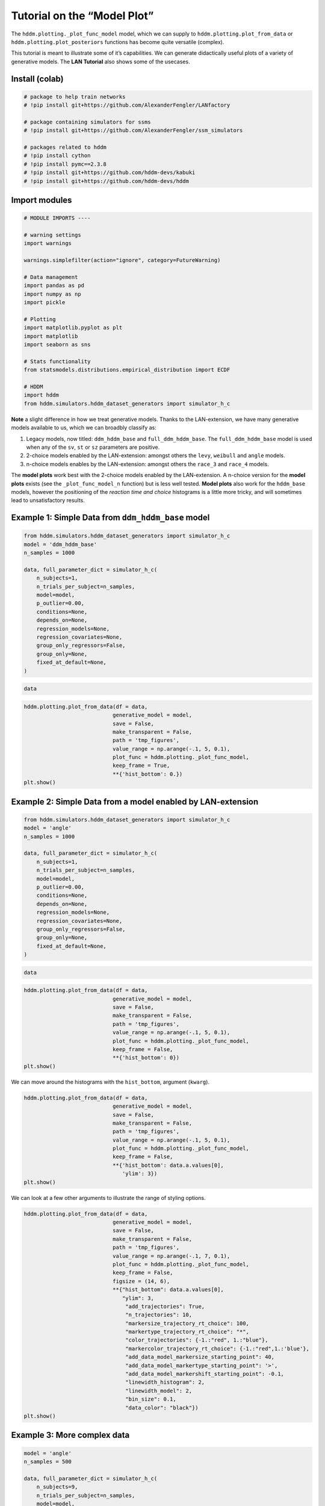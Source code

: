 Tutorial on the “Model Plot”
============================

The ``hddm.plotting._plot_func_model`` model, which we can supply to
``hddm.plotting.plot_from_data`` or ``hddm.plotting.plot_posteriors``
functions has become quite versatile (complex).

This tutorial is meant to illustrate some of it’s capabilities. We can
generate didactically useful plots of a variety of generative models.
The **LAN Tutorial** also shows some of the usecases.

Install (colab)
---------------

.. code:: ipython3

    # package to help train networks
    # !pip install git+https://github.com/AlexanderFengler/LANfactory
    
    # package containing simulators for ssms
    # !pip install git+https://github.com/AlexanderFengler/ssm_simulators
    
    # packages related to hddm
    # !pip install cython
    # !pip install pymc==2.3.8
    # !pip install git+https://github.com/hddm-devs/kabuki
    # !pip install git+https://github.com/hddm-devs/hddm

Import modules
--------------

.. code:: ipython3

    # MODULE IMPORTS ----
    
    # warning settings
    import warnings
    
    warnings.simplefilter(action="ignore", category=FutureWarning)
    
    # Data management
    import pandas as pd
    import numpy as np
    import pickle
    
    # Plotting
    import matplotlib.pyplot as plt
    import matplotlib
    import seaborn as sns
    
    # Stats functionality
    from statsmodels.distributions.empirical_distribution import ECDF
    
    # HDDM
    import hddm
    from hddm.simulators.hddm_dataset_generators import simulator_h_c

**Note** a slight difference in how we treat generative models. Thanks
to the LAN-extension, we have many generative models available to us,
which we can broadbly classify as:

1. Legacy models, now titled: ``ddm_hddm_base`` and
   ``full_ddm_hddm_base``. The ``full_ddm_hddm_base`` model is used when
   any of the ``sv``, ``st`` or ``sz`` parameters are positive.
2. 2-choice models enabled by the LAN-extension: amongst others the
   ``levy``, ``weibull`` and ``angle`` models.
3. n-choice models enables by the LAN-extension: amongst others the
   ``race_3`` and ``race_4`` models.

The **model plots** work best with the 2-choice models enabled by the
LAN-extension. A n-choice version for the **model plots** exists (see
the ``_plot_func_model_n`` function) but is less well tested. **Model
plots** also work for the ``hddm_base`` models, however the positioning
of the *reaction time and choice* histograms is a little more tricky,
and will sometimes lead to unsatisfactory results.

Example 1: Simple Data from ``ddm_hddm_base`` model
---------------------------------------------------

.. code:: ipython3

    from hddm.simulators.hddm_dataset_generators import simulator_h_c
    model = 'ddm_hddm_base'
    n_samples = 1000
    
    data, full_parameter_dict = simulator_h_c(
        n_subjects=1,
        n_trials_per_subject=n_samples,
        model=model,
        p_outlier=0.00,
        conditions=None,
        depends_on=None,
        regression_models=None,
        regression_covariates=None,
        group_only_regressors=False,
        group_only=None,
        fixed_at_default=None,
    )

.. code:: ipython3

    data




.. raw:: html

    <div>
    <style scoped>
        .dataframe tbody tr th:only-of-type {
            vertical-align: middle;
        }
    
        .dataframe tbody tr th {
            vertical-align: top;
        }
    
        .dataframe thead th {
            text-align: right;
        }
    </style>
    <table border="1" class="dataframe">
      <thead>
        <tr style="text-align: right;">
          <th></th>
          <th>rt</th>
          <th>response</th>
          <th>subj_idx</th>
          <th>v</th>
          <th>a</th>
          <th>z</th>
          <th>t</th>
        </tr>
      </thead>
      <tbody>
        <tr>
          <th>0</th>
          <td>3.279359</td>
          <td>1.0</td>
          <td>0</td>
          <td>1.241863</td>
          <td>2.258145</td>
          <td>0.605863</td>
          <td>2.262367</td>
        </tr>
        <tr>
          <th>1</th>
          <td>2.632366</td>
          <td>1.0</td>
          <td>0</td>
          <td>1.241863</td>
          <td>2.258145</td>
          <td>0.605863</td>
          <td>2.262367</td>
        </tr>
        <tr>
          <th>2</th>
          <td>3.041361</td>
          <td>1.0</td>
          <td>0</td>
          <td>1.241863</td>
          <td>2.258145</td>
          <td>0.605863</td>
          <td>2.262367</td>
        </tr>
        <tr>
          <th>3</th>
          <td>2.648366</td>
          <td>1.0</td>
          <td>0</td>
          <td>1.241863</td>
          <td>2.258145</td>
          <td>0.605863</td>
          <td>2.262367</td>
        </tr>
        <tr>
          <th>4</th>
          <td>2.437368</td>
          <td>1.0</td>
          <td>0</td>
          <td>1.241863</td>
          <td>2.258145</td>
          <td>0.605863</td>
          <td>2.262367</td>
        </tr>
        <tr>
          <th>...</th>
          <td>...</td>
          <td>...</td>
          <td>...</td>
          <td>...</td>
          <td>...</td>
          <td>...</td>
          <td>...</td>
        </tr>
        <tr>
          <th>995</th>
          <td>2.478368</td>
          <td>1.0</td>
          <td>0</td>
          <td>1.241863</td>
          <td>2.258145</td>
          <td>0.605863</td>
          <td>2.262367</td>
        </tr>
        <tr>
          <th>996</th>
          <td>2.711365</td>
          <td>1.0</td>
          <td>0</td>
          <td>1.241863</td>
          <td>2.258145</td>
          <td>0.605863</td>
          <td>2.262367</td>
        </tr>
        <tr>
          <th>997</th>
          <td>3.343362</td>
          <td>1.0</td>
          <td>0</td>
          <td>1.241863</td>
          <td>2.258145</td>
          <td>0.605863</td>
          <td>2.262367</td>
        </tr>
        <tr>
          <th>998</th>
          <td>2.670366</td>
          <td>1.0</td>
          <td>0</td>
          <td>1.241863</td>
          <td>2.258145</td>
          <td>0.605863</td>
          <td>2.262367</td>
        </tr>
        <tr>
          <th>999</th>
          <td>2.893363</td>
          <td>1.0</td>
          <td>0</td>
          <td>1.241863</td>
          <td>2.258145</td>
          <td>0.605863</td>
          <td>2.262367</td>
        </tr>
      </tbody>
    </table>
    <p>1000 rows × 7 columns</p>
    </div>



.. code:: ipython3

    hddm.plotting.plot_from_data(df = data,
                                generative_model = model,
                                save = False,
                                make_transparent = False,
                                path = 'tmp_figures',
                                value_range = np.arange(-.1, 5, 0.1),
                                plot_func = hddm.plotting._plot_func_model,
                                keep_frame = True,
                                **{'hist_bottom': 0.})
    plt.show()



.. image:: tutorial_model_plot_files/tutorial_model_plot_9_0.png


Example 2: Simple Data from a model enabled by LAN-extension
------------------------------------------------------------

.. code:: ipython3

    from hddm.simulators.hddm_dataset_generators import simulator_h_c
    model = 'angle'
    n_samples = 1000
    
    data, full_parameter_dict = simulator_h_c(
        n_subjects=1,
        n_trials_per_subject=n_samples,
        model=model,
        p_outlier=0.00,
        conditions=None,
        depends_on=None,
        regression_models=None,
        regression_covariates=None,
        group_only_regressors=False,
        group_only=None,
        fixed_at_default=None,
    )

.. code:: ipython3

    data




.. raw:: html

    <div>
    <style scoped>
        .dataframe tbody tr th:only-of-type {
            vertical-align: middle;
        }
    
        .dataframe tbody tr th {
            vertical-align: top;
        }
    
        .dataframe thead th {
            text-align: right;
        }
    </style>
    <table border="1" class="dataframe">
      <thead>
        <tr style="text-align: right;">
          <th></th>
          <th>rt</th>
          <th>response</th>
          <th>subj_idx</th>
          <th>v</th>
          <th>a</th>
          <th>z</th>
          <th>t</th>
          <th>theta</th>
        </tr>
      </thead>
      <tbody>
        <tr>
          <th>0</th>
          <td>1.117624</td>
          <td>1.0</td>
          <td>0</td>
          <td>0.832015</td>
          <td>1.953756</td>
          <td>0.426032</td>
          <td>0.685626</td>
          <td>0.745569</td>
        </tr>
        <tr>
          <th>1</th>
          <td>2.047633</td>
          <td>0.0</td>
          <td>0</td>
          <td>0.832015</td>
          <td>1.953756</td>
          <td>0.426032</td>
          <td>0.685626</td>
          <td>0.745569</td>
        </tr>
        <tr>
          <th>2</th>
          <td>1.491619</td>
          <td>1.0</td>
          <td>0</td>
          <td>0.832015</td>
          <td>1.953756</td>
          <td>0.426032</td>
          <td>0.685626</td>
          <td>0.745569</td>
        </tr>
        <tr>
          <th>3</th>
          <td>1.583618</td>
          <td>1.0</td>
          <td>0</td>
          <td>0.832015</td>
          <td>1.953756</td>
          <td>0.426032</td>
          <td>0.685626</td>
          <td>0.745569</td>
        </tr>
        <tr>
          <th>4</th>
          <td>1.662617</td>
          <td>1.0</td>
          <td>0</td>
          <td>0.832015</td>
          <td>1.953756</td>
          <td>0.426032</td>
          <td>0.685626</td>
          <td>0.745569</td>
        </tr>
        <tr>
          <th>...</th>
          <td>...</td>
          <td>...</td>
          <td>...</td>
          <td>...</td>
          <td>...</td>
          <td>...</td>
          <td>...</td>
          <td>...</td>
        </tr>
        <tr>
          <th>995</th>
          <td>1.283622</td>
          <td>0.0</td>
          <td>0</td>
          <td>0.832015</td>
          <td>1.953756</td>
          <td>0.426032</td>
          <td>0.685626</td>
          <td>0.745569</td>
        </tr>
        <tr>
          <th>996</th>
          <td>2.259643</td>
          <td>1.0</td>
          <td>0</td>
          <td>0.832015</td>
          <td>1.953756</td>
          <td>0.426032</td>
          <td>0.685626</td>
          <td>0.745569</td>
        </tr>
        <tr>
          <th>997</th>
          <td>1.866625</td>
          <td>0.0</td>
          <td>0</td>
          <td>0.832015</td>
          <td>1.953756</td>
          <td>0.426032</td>
          <td>0.685626</td>
          <td>0.745569</td>
        </tr>
        <tr>
          <th>998</th>
          <td>1.129624</td>
          <td>1.0</td>
          <td>0</td>
          <td>0.832015</td>
          <td>1.953756</td>
          <td>0.426032</td>
          <td>0.685626</td>
          <td>0.745569</td>
        </tr>
        <tr>
          <th>999</th>
          <td>2.129637</td>
          <td>1.0</td>
          <td>0</td>
          <td>0.832015</td>
          <td>1.953756</td>
          <td>0.426032</td>
          <td>0.685626</td>
          <td>0.745569</td>
        </tr>
      </tbody>
    </table>
    <p>1000 rows × 8 columns</p>
    </div>



.. code:: ipython3

    hddm.plotting.plot_from_data(df = data,
                                generative_model = model,
                                save = False,
                                make_transparent = False,
                                path = 'tmp_figures',
                                value_range = np.arange(-.1, 5, 0.1),
                                plot_func = hddm.plotting._plot_func_model,
                                keep_frame = False,
                                **{'hist_bottom': 0})
    plt.show()



.. image:: tutorial_model_plot_files/tutorial_model_plot_13_0.png


We can move around the histograms with the ``hist_bottom``, argument
(``kwarg``).

.. code:: ipython3

    hddm.plotting.plot_from_data(df = data,
                                generative_model = model,
                                save = False,
                                make_transparent = False,
                                path = 'tmp_figures',
                                value_range = np.arange(-.1, 5, 0.1),
                                plot_func = hddm.plotting._plot_func_model,
                                keep_frame = False,
                                **{'hist_bottom': data.a.values[0],
                                   'ylim': 3})
    plt.show()



.. image:: tutorial_model_plot_files/tutorial_model_plot_15_0.png


We can look at a few other arguments to illustrate the range of styling
options.

.. code:: ipython3

    hddm.plotting.plot_from_data(df = data,
                                generative_model = model,
                                save = False,
                                make_transparent = False,
                                path = 'tmp_figures',
                                value_range = np.arange(-.1, 7, 0.1),
                                plot_func = hddm.plotting._plot_func_model,
                                keep_frame = False,
                                figsize = (14, 6),
                                **{"hist_bottom": data.a.values[0],
                                   "ylim": 3,   
                                    "add_trajectories": True, 
                                    "n_trajectories": 10, 
                                    "markersize_trajectory_rt_choice": 100,
                                    "markertype_trajectory_rt_choice": "*",
                                    "color_trajectories": {-1.:"red", 1.:"blue"},
                                    "markercolor_trajectory_rt_choice": {-1.:"red",1.:'blue'},     
                                    "add_data_model_markersize_starting_point": 40,
                                    "add_data_model_markertype_starting_point": '>',
                                    "add_data_model_markershift_starting_point": -0.1,
                                    "linewidth_histogram": 2,
                                    "linewidth_model": 2,
                                    "bin_size": 0.1,
                                    "data_color": "black"})
    plt.show()



.. image:: tutorial_model_plot_files/tutorial_model_plot_17_0.png


Example 3: More complex data
----------------------------

.. code:: ipython3

    model = 'angle'
    n_samples = 500
    
    data, full_parameter_dict = simulator_h_c(
        n_subjects=9,
        n_trials_per_subject=n_samples,
        model=model,
        p_outlier=0.00,
        conditions=None,
        depends_on=None,
        regression_models=None,
        regression_covariates=None,
        group_only_regressors=False,
        group_only=None,
        fixed_at_default=None,
    )

.. code:: ipython3

    hddm.plotting.plot_from_data(df = data,
                                generative_model = model,
                                save = False,
                                columns = 3,
                                make_transparent = False,
                                path = 'tmp_figures',
                                value_range = np.arange(-.1, 7, 0.1),
                                plot_func = hddm.plotting._plot_func_model,
                                keep_frame = False,
                                figsize = (12, 6),
                                **{"hist_bottom": data.a.values[0],
                                   "ylim": 4,   
                                    "add_trajectories": True, 
                                    "n_trajectories": 10, 
                                    "markersize_trajectory_rt_choice": 100,
                                    "markertype_trajectory_rt_choice": "*",
                                    "color_trajectories": {-1.:"red", 1.:"blue"},
                                    "markercolor_trajectory_rt_choice": {-1.:"red",1.:'blue'},     
                                    "add_data_model_markersize_starting_point": 40,
                                    "add_data_model_markertype_starting_point": '>',
                                    "add_data_model_markershift_starting_point": -0.1,
                                    "linewidth_histogram": 2,
                                    "linewidth_model": 2,
                                    "bin_size": 0.1,
                                    "data_color": "black"})
    plt.show()



.. image:: tutorial_model_plot_files/tutorial_model_plot_20_0.png


Example 4: Making gifs
----------------------

Using the model plot, we can create fairly exciting gifs to illustrate
the workings of various Sequential Sampling Models.

.. code:: ipython3

    import os
    import imageio # package for gifs
    from hddm.simulators.basic_simulator import simulator
    from hddm.simulators import hddm_preprocess
    
    
    #
    theta = np.array([[.1, .6, 0.5, .5]])
    theta_secondary = np.array([-.3, 1., 0.5, 1.0])
    model = 'ddm'
    model_secondary = 'ddm'
    n_samples=20000
    n_samples_secondary=500 # If we want to have another reference dataset (can be useful for illustrating e.g. likelihood)
    
    create_frames=True 
    make_gif=True 
    add_secondary_data=False
    
    # Create trajectories (have to presimulate, then use for frame generation)
    n_trajectories = 1
    trajectories = []
    trajectory_choices = []
    for i in range(n_trajectories):
        out_tmp = hddm.simulators.basic_simulator.simulator(theta = theta,
                                                            model = model,
                                                            n_samples = 1,
                                                            delta_t = 0.001)
        trajectories.append(out_tmp[2]['trajectory'].T)
        trajectory_choices.append(out_tmp[1].flatten())
    
    trajectories_to_supply = np.concatenate(trajectories)
    trajectory_choices_to_supply = np.concatenate(trajectory_choices)
    
    trajectory_supply_dict = {'trajectories': trajectories_to_supply,
                              'trajectory_choices':trajectory_choices_to_supply}
    
    # Create data
    out = simulator(theta = theta,
                    model = model,
                    n_samples = n_samples,
                    delta_t = 0.001)
    
    data = hddm_preprocess(out, 
                           subj_id = '0', 
                           add_model_parameters = True)
    
    out_secondary = simulator(theta = theta_secondary,
                              model = model_secondary,
                              n_samples = n_samples_secondary,
                              delta_t = 0.001)
    
    data_secondary = hddm_preprocess(out_secondary,
                           subj_id = '0', 
                           add_model_parameters = True)
    
    
    if create_frames:
        frames = []
        cnt = 0
        for i in range(n_trajectories):
            # Subset precomputed trajectories for current plot
            tmp_trajectories = {}
            tmp_trajectories['trajectories'] = trajectory_supply_dict['trajectories'][:(i + 1), :]
            tmp_trajectories['trajectory_choices'] = trajectory_supply_dict['trajectory_choices'][:(i + 1)]
            tmp_maxid = np.argmax(np.where(tmp_trajectories['trajectories'][i, :] > -999))
    
            for j in range(10, tmp_maxid + 110, 10):
                # Define all the plot options via a kwarg dict
                plot_options_dict = {"alpha": 1.0, "ylim": 3.0,
                                    "hist_bottom": data.a.values[0],
                                    "add_data_rts": True, "add_data_model": True, 
                                    'add_trajectories': True, 
                                    "alpha_trajectories": 0.1,
                                    'n_trajectories': None,
                                    "supplied_trajectory": tmp_trajectories, #out[2]['trajectory'][:, 0][np.arange(0, out[2]['trajectory'][:, 0].shape[0], 10)],
                                    "maxid_supplied_trajectory": j,
                                    "color_trajectories": {-1.:"red", 1.:"blue"},
                                    "data_color": "black",
                                    "bin_size": 0.1,
                                    "linewidth_histogram": 2,
                                    "linewidth_model": 2,
                                    "markersize_trajectory_rt_choice": 100,
                                    "markertype_trajectory_rt_choice": "*",
                                    "markercolor_trajectory_rt_choice": {-1.:"red",1.:'blue'},
                                    "highlight_trajectory_rt_choice": True,
                                    "add_data_model_keep_boundary": True,
                                    "add_data_model_keep_slope": True,
                                    "add_data_model_keep_ndt": True,
                                    "add_data_model_keep_starting_point": True,
                                    "add_data_model_markersize_starting_point": 40,
                                    "add_data_model_markertype_starting_point": '>',
                                    "add_data_model_markershift_starting_point": -0.05,
                                    "secondary_data": None, #data_secondary,
                                    "secondary_data_color": 'blue',
                                    "secondary_data_label": None}
    
                # Create plot
                hddm.plotting.plot_from_data(
                                            df=data,
                                            generative_model=model,
                                            save=True,
                                            make_transparent = False,
                                            path='tmp_figures',
                                            save_name='myfig_' + str(cnt),
                                            columns=1,
                                            groupby=["subj_idx"],
                                            figsize=(6, 4),
                                            value_range=np.arange(-.2, 5, 0.1),
                                            delta_t_model = 0.001,
                                            keep_frame=False,
                                            keep_title=False,
                                            plot_func=hddm.plotting._plot_func_model,
                                            **plot_options_dict)
    
                plt.close('all')
    
                # Read image, append to frames and delete it from disk
                image = imageio.v2.imread('./tmp_figures/myfig_' + str(cnt) + '.png')
                frames.append(image)
                os.remove('./tmp_figures/myfig_' + str(cnt) + '.png')
                
                cnt += 1
        # Append a few frames with the last image to make the gif a bit better to view
        for j in range(100):
            frames.append(image)
    
    imageio.mimsave('./tmp_gifs/example.gif',
                    frames,
                    fps = 50)

.. figure:: ./tmp_gifs/example_model_plot_tutorial.gif
   :alt: SegmentLocal

   SegmentLocal

END
~~~
